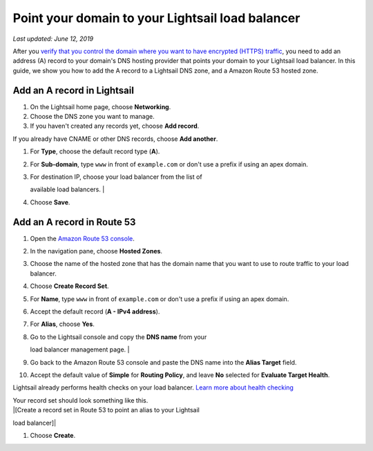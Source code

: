 Point your domain to your Lightsail load balancer
=================================================

*Last updated: June 12, 2019*

After you `verify that you control the domain where you want to have
encrypted (HTTPS)
traffic <verify-tls-ssl-certificate-using-dns-cname-https.md>`__, you
need to add an address (A) record to your domain's DNS hosting provider
that points your domain to your Lightsail load balancer. In this guide,
we show you how to add the A record to a Lightsail DNS zone, and a
Amazon Route 53 hosted zone.

Add an A record in Lightsail
----------------------------

1. On the Lightsail home page, choose **Networking**.

2. Choose the DNS zone you want to manage.

3. If you haven't created any records yet, choose **Add record**.

If you already have CNAME or other DNS records, choose **Add another**.

1. For **Type**, choose the default record type (**A**).

2. For **Sub-domain**, type ``www`` in front of ``example.com`` or don't
   use a prefix if using an apex domain.

3. | For destination IP, choose your load balancer from the list of
   available load balancers.
   | |[Choose your load balancer and create an alias (A) record]|

4. Choose **Save**.

Add an A record in Route 53
---------------------------

1.  Open the `Amazon Route 53
    console <https://console.aws.amazon.com/route53/>`__.

2.  In the navigation pane, choose **Hosted Zones**.

3.  Choose the name of the hosted zone that has the domain name that you
    want to use to route traffic to your load balancer.

4.  Choose **Create Record Set**.

5.  For **Name**, type ``www`` in front of ``example.com`` or don't use
    a prefix if using an apex domain.

6.  Accept the default record (**A - IPv4 address**).

7.  For **Alias**, choose **Yes**.

8.  | Go to the Lightsail console and copy the **DNS name** from your
    load balancer management page.
    | |[DNS name on the load balancer management page]|

9.  Go back to the Amazon Route 53 console and paste the DNS name into
    the **Alias Target** field.

10. Accept the default value of **Simple** for **Routing Policy**, and
    leave **No** selected for **Evaluate Target Health**.

Lightsail already performs health checks on your load balancer. `Learn
more about health
checking <enable-set-up-health-checking-for-lightsail-load-balancer-metrics.md>`__

| Your record set should look something like this.
| |[Create a record set in Route 53 to point an alias to your Lightsail
load balancer]|

1. Choose **Create**.

.. |[Choose your load balancer and create an alias (A) record]| image:: https://s3-us-west-2.amazonaws.com/parkside-localized-docs-devo/v1/en_us/b3f6d19f6c5a2810c4336f10d978ee98/images/create-alias-a-record-for-lightsail-load-balancer.png
.. |[DNS name on the load balancer management page]| image:: https://s3-us-west-2.amazonaws.com/parkside-localized-docs-devo/v1/en_us/b3f6d19f6c5a2810c4336f10d978ee98/images/dns-name-on-load-balancer-management-page.png
.. |[Create a record set in Route 53 to point an alias to your Lightsail load balancer]| image:: https://s3-us-west-2.amazonaws.com/parkside-localized-docs-devo/v1/en_us/b3f6d19f6c5a2810c4336f10d978ee98/images/create-record-set-alias-record-route-53.png
